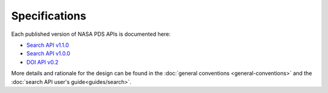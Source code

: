 Specifications
==============

Each published version of NASA PDS APIs is documented here:

- `Search API v1.1.0 <specifications/search-v1.1.0-redoc.html>`_
- `Search API v1.0.0 <specifications/search-v1.0.0-redoc.html>`_
- `DOI API v0.2 <specifications/doi-v0.2-redoc.html>`_

More details and rationale for the design can be found in the :doc:`general conventions <general-conventions>` and the :doc:`search API user's guide<guides/search>`.
